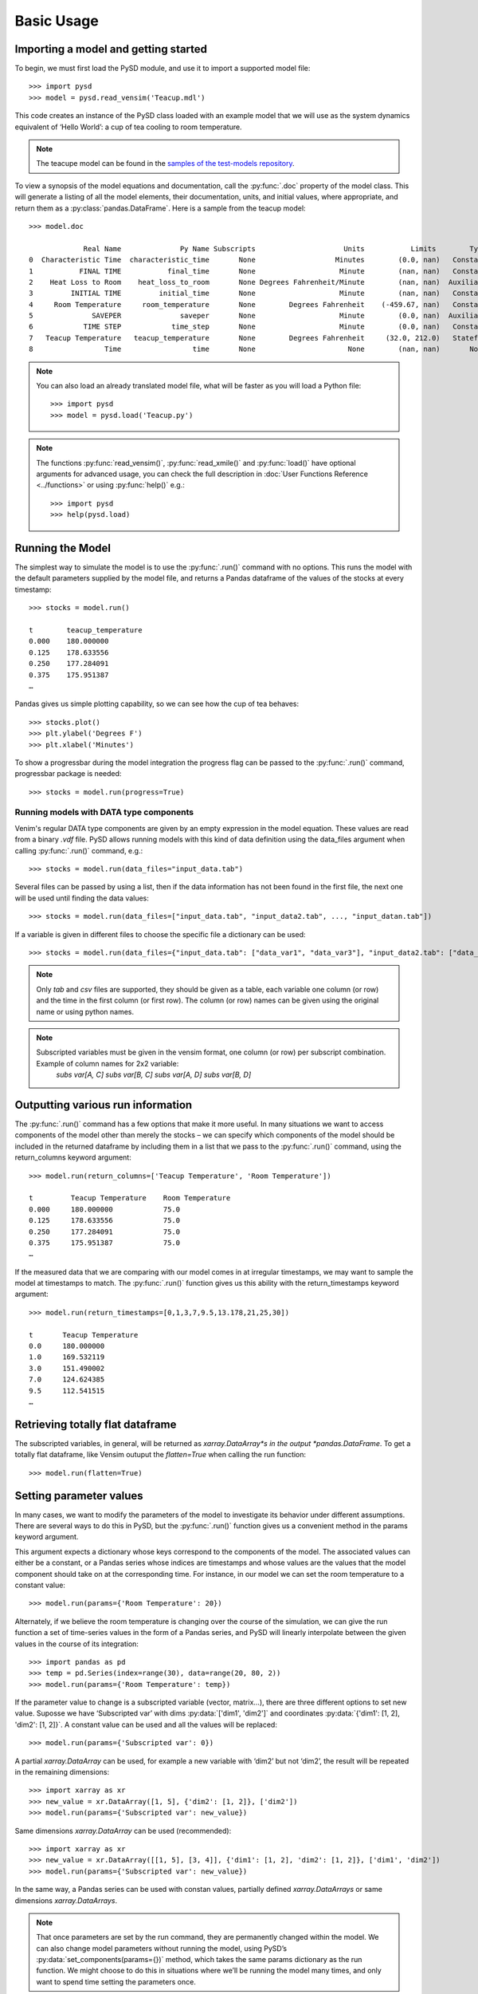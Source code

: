 Basic Usage
===========

Importing a model and getting started
-------------------------------------
To begin, we must first load the PySD module, and use it to import a supported model file::

   >>> import pysd
   >>> model = pysd.read_vensim('Teacup.mdl')


This code creates an instance of the PySD class loaded with an example model that we will use as the system dynamics equivalent of ‘Hello World’: a cup of tea cooling to room temperature.

.. image:: images/Teacup.png
   :width: 350 px
   :align: center

.. note::
   The teacupe model can be found in the `samples of the test-models repository <https://github.com/SDXorg/test-models/tree/master/samples>`_.

To view a synopsis of the model equations and documentation, call the :py:func:`.doc` property of the model class. This will generate a listing of all the model elements, their documentation, units, and initial values, where appropriate, and return them as a :py:class:`pandas.DataFrame`. Here is a sample from the teacup model::

   >>> model.doc

                Real Name              Py Name Subscripts                     Units           Limits        Type Subtype                                            Comment
   0  Characteristic Time  characteristic_time       None                   Minutes        (0.0, nan)   Constant  Normal  How long will it take the teacup to cool 1/e o...
   1           FINAL TIME           final_time       None                    Minute        (nan, nan)   Constant  Normal                 The final time for the simulation.
   2    Heat Loss to Room    heat_loss_to_room       None Degrees Fahrenheit/Minute        (nan, nan)  Auxiliary  Normal  This is the rate at which heat flows from the ...
   3         INITIAL TIME         initial_time       None                    Minute        (nan, nan)   Constant  Normal               The initial time for the simulation.
   4     Room Temperature     room_temperature       None        Degrees Fahrenheit    (-459.67, nan)   Constant  Normal  Put in a check to ensure the room temperature ...
   5              SAVEPER              saveper       None                    Minute        (0.0, nan)  Auxiliary  Normal         The frequency with which output is stored.
   6            TIME STEP            time_step       None                    Minute        (0.0, nan)   Constant  Normal                  The time step for the simulation.
   7   Teacup Temperature   teacup_temperature       None        Degrees Fahrenheit     (32.0, 212.0)   Stateful   Integ  The model is only valid for the liquid phase o...
   8                 Time                 time       None                      None        (nan, nan)       None    None                         Current time of the model.


.. note::
  You can also load an already translated model file, what will be faster as you will load a Python file::

     >>> import pysd
     >>> model = pysd.load('Teacup.py')

.. note::
  The functions :py:func:`read_vensim()`,  :py:func:`read_xmile()` and :py:func:`load()` have optional arguments for advanced usage, you can check the full description in :doc:`User Functions Reference <../functions>` or using :py:func:`help()` e.g.::

     >>> import pysd
     >>> help(pysd.load)


Running the Model
-----------------
The simplest way to simulate the model is to use the :py:func:`.run()` command with no options. This runs the model with the default parameters supplied by the model file, and returns a Pandas dataframe of the values of the stocks at every timestamp::

   >>> stocks = model.run()

   t        teacup_temperature
   0.000    180.000000
   0.125    178.633556
   0.250    177.284091
   0.375    175.951387
   …

Pandas gives us simple plotting capability, so we can see how the cup of tea behaves::

   >>> stocks.plot()
   >>> plt.ylabel('Degrees F')
   >>> plt.xlabel('Minutes')

.. image:: images/Teacup_Cooling.png
   :width: 400 px
   :align: center

To show a progressbar during the model integration the progress flag can be passed to the :py:func:`.run()` command, progressbar package is needed::

   >>> stocks = model.run(progress=True)

Running models with DATA type components
^^^^^^^^^^^^^^^^^^^^^^^^^^^^^^^^^^^^^^^^
Venim's regular DATA type components are given by an empty expression in the model equation. These values are read from a binary `.vdf` file. PySD allows running models with this kind of data definition using the data_files argument when calling :py:func:`.run()` command, e.g.::

   >>> stocks = model.run(data_files="input_data.tab")

Several files can be passed by using a list, then if the data information has not been found in the first file, the next one will be used until finding the data values::

   >>> stocks = model.run(data_files=["input_data.tab", "input_data2.tab", ..., "input_datan.tab"])

If a variable is given in different files to choose the specific file a dictionary can be used::

   >>> stocks = model.run(data_files={"input_data.tab": ["data_var1", "data_var3"], "input_data2.tab": ["data_var2"]})

.. note::
   Only `tab` and `csv` files are supported, they should be given as a table, each variable one column (or row) and the time in the first column (or first row). The column (or row) names can be given using the original name or using python names.

.. note::
   Subscripted variables must be given in the vensim format, one column (or row) per subscript combination. Example of column names for 2x2 variable:
      `subs var[A, C]`  `subs var[B, C]`  `subs var[A, D]`  `subs var[B, D]`

Outputting various run information
----------------------------------
The :py:func:`.run()` command has a few options that make it more useful. In many situations we want to access components of the model other than merely the stocks – we can specify which components of the model should be included in the returned dataframe by including them in a list that we pass to the :py:func:`.run()` command, using the return_columns keyword argument::

   >>> model.run(return_columns=['Teacup Temperature', 'Room Temperature'])

   t         Teacup Temperature    Room Temperature
   0.000     180.000000            75.0
   0.125     178.633556            75.0
   0.250     177.284091            75.0
   0.375     175.951387            75.0
   …

If the measured data that we are comparing with our model comes in at irregular timestamps, we may want to sample the model at timestamps to match. The :py:func:`.run()` function gives us this ability with the return_timestamps keyword argument::

   >>> model.run(return_timestamps=[0,1,3,7,9.5,13.178,21,25,30])

   t       Teacup Temperature
   0.0     180.000000
   1.0     169.532119
   3.0     151.490002
   7.0     124.624385
   9.5     112.541515
   …

Retrieving totally flat dataframe
---------------------------------
The subscripted variables, in general, will be returned as *xarray.DataArray*s in the output *pandas.DataFrame*. To get a totally flat dataframe, like Vensim outuput the `flatten=True` when calling the run function::

   >>> model.run(flatten=True)

Setting parameter values
------------------------
In many cases, we want to modify the parameters of the model to investigate its behavior under different assumptions. There are several ways to do this in PySD, but the :py:func:`.run()` function gives us a convenient method in the params keyword argument.

This argument expects a dictionary whose keys correspond to the components of the model.  The associated values can either be a constant, or a Pandas series whose indices are timestamps and whose values are the values that the model component should take on at the corresponding time. For instance, in our model we can set the room temperature to a constant value::

   >>> model.run(params={'Room Temperature': 20})

Alternately, if we believe the room temperature is changing over the course of the simulation, we can give the run function a set of time-series values in the form of a Pandas series, and PySD will linearly interpolate between the given values in the course of its integration::

   >>> import pandas as pd
   >>> temp = pd.Series(index=range(30), data=range(20, 80, 2))
   >>> model.run(params={'Room Temperature': temp})

If the parameter value to change is a subscripted variable (vector, matrix...), there are three different options to set new value. Suposse we have ‘Subscripted var’ with dims :py:data:`['dim1', 'dim2']` and coordinates :py:data:`{'dim1': [1, 2], 'dim2': [1, 2]}`. A constant value can be used and all the values will be replaced::

   >>> model.run(params={'Subscripted var': 0})

A partial *xarray.DataArray* can be used, for example a new variable with ‘dim2’ but not ‘dim2’, the result will be repeated in the remaining dimensions::

   >>> import xarray as xr
   >>> new_value = xr.DataArray([1, 5], {'dim2': [1, 2]}, ['dim2'])
   >>> model.run(params={'Subscripted var': new_value})

Same dimensions *xarray.DataArray* can be used (recommended)::

   >>> import xarray as xr
   >>> new_value = xr.DataArray([[1, 5], [3, 4]], {'dim1': [1, 2], 'dim2': [1, 2]}, ['dim1', 'dim2'])
   >>> model.run(params={'Subscripted var': new_value})

In the same way, a Pandas series can be used with constan values, partially defined *xarray.DataArrays* or same dimensions *xarray.DataArrays*.

.. note::
  That once parameters are set by the run command, they are permanently changed within the model. We can also change model parameters without running the model, using PySD’s :py:data:`set_components(params={})` method, which takes the same params dictionary as the run function. We might choose to do this in situations where we’ll be running the model many times, and only want to spend time setting the parameters once.

.. note::
  If you need to know the dimensions of a variable, you can check them by using :py:data:`.get_coords(variable__name)` function::

     >>> model.get_coords('Room Temperature')

     None

     >>> model.get_coords('Subscripted var')

     ({'dim1': [1, 2], 'dim2': [1, 2]}, ['dim1', 'dim2'])

  this will return the coords dictionary and the dimensions list if the variable is subscripted or ‘None’ if the variable is an scalar.

.. note::
  If you change the value of a lookup function by a constant, the constant value will be used always. If a *pandas.Series* is given the index and values will be used for interpolation when the function is called in the model, keeping the arguments that are included in the model file.

  If you change the value of any other variable type by a constant, the constant value will be used always. If a *pandas.Series* is given the index and values will be used for interpolation when the function is called in the model, using the time as argument.

  If you need to know if a variable takes arguments, i.e., if it is a lookup variable, you can check it by using :py:data:`.get_args(variable__name)` function::

     >>> model.get_args('Room Temperature')

     []

     >>> model.get_args('Growth lookup')

     ['x']

Setting simulation initial conditions
-------------------------------------
Finally, we can set the initial conditions of our model in several ways. So far, we’ve been using the default value for the initial_condition keyword argument, which is ‘original’. This value runs the model from the initial conditions that were specified originally by the model file. We can alternately specify a tuple containing the start time and a dictionary of values for the system’s stocks. Here we start the model with the tea at just above freezing::

   >>> model.run(initial_condition=(0, {'Teacup Temperature': 33}))

The new value setted can be a *xarray.DataArray* as it is explained in the previous section.

Additionally we can run the model forward from its current position, by passing the initial_condition argument the keyword ‘current’. After having run the model from time zero to thirty, we can ask the model to continue running forward for another chunk of time::

   >>> model.run(initial_condition='current',
                 return_timestamps=range(31, 45))

The integration picks up at the last value returned in the previous run condition, and returns values at the requested timestamps.

There are times when we may choose to overwrite a stock with a constant value (ie, for testing). To do this, we just use the params value, as before. Be careful not to use 'params' when you really mean to be setting the initial condition!


Querying current values
-----------------------
We can easily access the current value of a model component using curly brackets. For instance, to find the temperature of the teacup, we simply call::

   >>> model['Teacup Temperature']

If you try to get the current values of a lookup variable the previous method will fail as lookup variables take arguments. However, it is possible to get the full series of a lookup or data object with :py:func:`.get_series_data` method::

   >>> model.get_series_data('Growth lookup')
